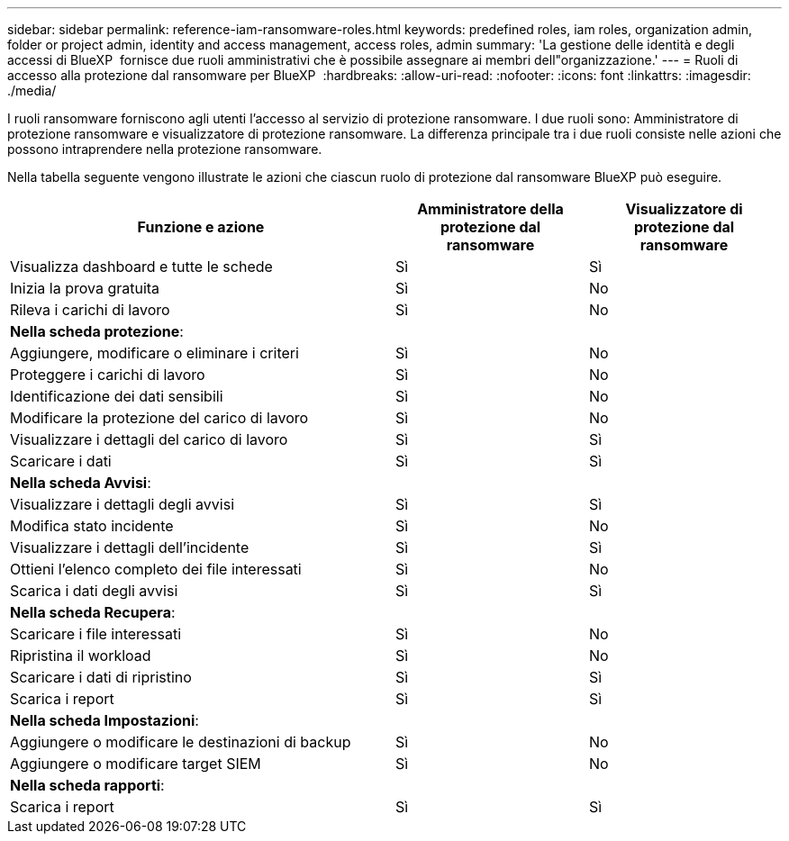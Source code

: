 ---
sidebar: sidebar 
permalink: reference-iam-ransomware-roles.html 
keywords: predefined roles, iam roles, organization admin, folder or project admin, identity and access management, access roles, admin 
summary: 'La gestione delle identità e degli accessi di BlueXP  fornisce due ruoli amministrativi che è possibile assegnare ai membri dell"organizzazione.' 
---
= Ruoli di accesso alla protezione dal ransomware per BlueXP 
:hardbreaks:
:allow-uri-read: 
:nofooter: 
:icons: font
:linkattrs: 
:imagesdir: ./media/


[role="lead"]
I ruoli ransomware forniscono agli utenti l'accesso al servizio di protezione ransomware. I due ruoli sono: Amministratore di protezione ransomware e visualizzatore di protezione ransomware. La differenza principale tra i due ruoli consiste nelle azioni che possono intraprendere nella protezione ransomware.

Nella tabella seguente vengono illustrate le azioni che ciascun ruolo di protezione dal ransomware BlueXP può eseguire.

[cols="40,20a,20a"]
|===
| Funzione e azione | Amministratore della protezione dal ransomware | Visualizzatore di protezione dal ransomware 


| Visualizza dashboard e tutte le schede  a| 
Sì
 a| 
Sì



| Inizia la prova gratuita  a| 
Sì
 a| 
No



| Rileva i carichi di lavoro  a| 
Sì
 a| 
No



3+| *Nella scheda protezione*: 


| Aggiungere, modificare o eliminare i criteri  a| 
Sì
 a| 
No



| Proteggere i carichi di lavoro  a| 
Sì
 a| 
No



| Identificazione dei dati sensibili  a| 
Sì
 a| 
No



| Modificare la protezione del carico di lavoro  a| 
Sì
 a| 
No



| Visualizzare i dettagli del carico di lavoro  a| 
Sì
 a| 
Sì



| Scaricare i dati  a| 
Sì
 a| 
Sì



3+| *Nella scheda Avvisi*: 


| Visualizzare i dettagli degli avvisi  a| 
Sì
 a| 
Sì



| Modifica stato incidente  a| 
Sì
 a| 
No



| Visualizzare i dettagli dell'incidente  a| 
Sì
 a| 
Sì



| Ottieni l'elenco completo dei file interessati  a| 
Sì
 a| 
No



| Scarica i dati degli avvisi  a| 
Sì
 a| 
Sì



3+| *Nella scheda Recupera*: 


| Scaricare i file interessati  a| 
Sì
 a| 
No



| Ripristina il workload  a| 
Sì
 a| 
No



| Scaricare i dati di ripristino  a| 
Sì
 a| 
Sì



| Scarica i report  a| 
Sì
 a| 
Sì



3+| *Nella scheda Impostazioni*: 


| Aggiungere o modificare le destinazioni di backup  a| 
Sì
 a| 
No



| Aggiungere o modificare target SIEM  a| 
Sì
 a| 
No



3+| *Nella scheda rapporti*: 


| Scarica i report  a| 
Sì
 a| 
Sì

|===